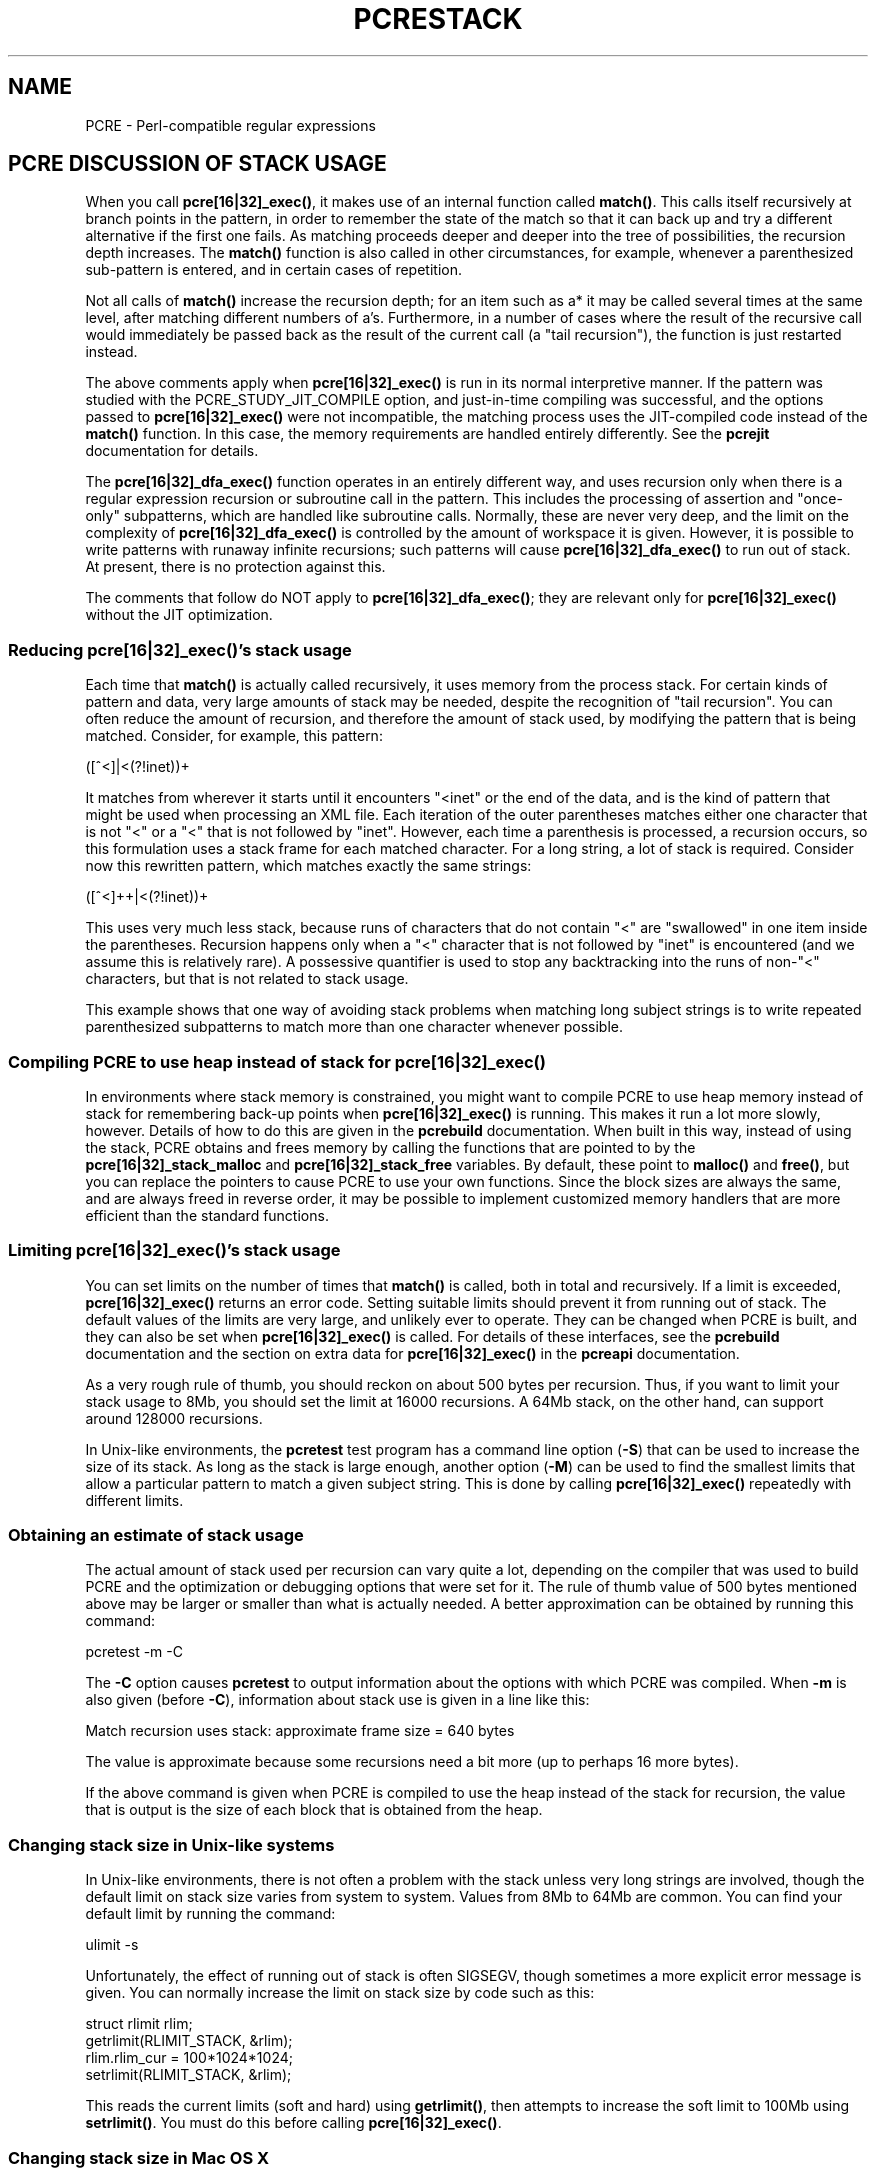 '\" te
.TH PCRESTACK 3 "24 June 2012" "PCRE 8.30"
.SH NAME
PCRE - Perl-compatible regular expressions
.SH "PCRE DISCUSSION OF STACK USAGE"
.rs
.sp
When you call \fBpcre[16|32]_exec()\fP, it makes use of an internal function
called \fBmatch()\fP. This calls itself recursively at branch points in the
pattern, in order to remember the state of the match so that it can back up and
try a different alternative if the first one fails. As matching proceeds deeper
and deeper into the tree of possibilities, the recursion depth increases. The
\fBmatch()\fP function is also called in other circumstances, for example,
whenever a parenthesized sub-pattern is entered, and in certain cases of
repetition.
.P
Not all calls of \fBmatch()\fP increase the recursion depth; for an item such
as a* it may be called several times at the same level, after matching
different numbers of a's. Furthermore, in a number of cases where the result of
the recursive call would immediately be passed back as the result of the
current call (a "tail recursion"), the function is just restarted instead.
.P
The above comments apply when \fBpcre[16|32]_exec()\fP is run in its normal
interpretive manner. If the pattern was studied with the
PCRE_STUDY_JIT_COMPILE option, and just-in-time compiling was successful, and
the options passed to \fBpcre[16|32]_exec()\fP were not incompatible, the matching
process uses the JIT-compiled code instead of the \fBmatch()\fP function. In
this case, the memory requirements are handled entirely differently. See the
.\" HREF
\fBpcrejit\fP
.\"
documentation for details.
.P
The \fBpcre[16|32]_dfa_exec()\fP function operates in an entirely different way,
and uses recursion only when there is a regular expression recursion or
subroutine call in the pattern. This includes the processing of assertion and
"once-only" subpatterns, which are handled like subroutine calls. Normally,
these are never very deep, and the limit on the complexity of
\fBpcre[16|32]_dfa_exec()\fP is controlled by the amount of workspace it is given.
However, it is possible to write patterns with runaway infinite recursions;
such patterns will cause \fBpcre[16|32]_dfa_exec()\fP to run out of stack. At
present, there is no protection against this.
.P
The comments that follow do NOT apply to \fBpcre[16|32]_dfa_exec()\fP; they are
relevant only for \fBpcre[16|32]_exec()\fP without the JIT optimization.
.
.
.SS "Reducing \fBpcre[16|32]_exec()\fP's stack usage"
.rs
.sp
Each time that \fBmatch()\fP is actually called recursively, it uses memory
from the process stack. For certain kinds of pattern and data, very large
amounts of stack may be needed, despite the recognition of "tail recursion".
You can often reduce the amount of recursion, and therefore the amount of stack
used, by modifying the pattern that is being matched. Consider, for example,
this pattern:
.sp
  ([^<]|<(?!inet))+
.sp
It matches from wherever it starts until it encounters "<inet" or the end of
the data, and is the kind of pattern that might be used when processing an XML
file. Each iteration of the outer parentheses matches either one character that
is not "<" or a "<" that is not followed by "inet". However, each time a
parenthesis is processed, a recursion occurs, so this formulation uses a stack
frame for each matched character. For a long string, a lot of stack is
required. Consider now this rewritten pattern, which matches exactly the same
strings:
.sp
  ([^<]++|<(?!inet))+
.sp
This uses very much less stack, because runs of characters that do not contain
"<" are "swallowed" in one item inside the parentheses. Recursion happens only
when a "<" character that is not followed by "inet" is encountered (and we
assume this is relatively rare). A possessive quantifier is used to stop any
backtracking into the runs of non-"<" characters, but that is not related to
stack usage.
.P
This example shows that one way of avoiding stack problems when matching long
subject strings is to write repeated parenthesized subpatterns to match more
than one character whenever possible.
.
.
.SS "Compiling PCRE to use heap instead of stack for \fBpcre[16|32]_exec()\fP"
.rs
.sp
In environments where stack memory is constrained, you might want to compile
PCRE to use heap memory instead of stack for remembering back-up points when
\fBpcre[16|32]_exec()\fP is running. This makes it run a lot more slowly, however.
Details of how to do this are given in the
.\" HREF
\fBpcrebuild\fP
.\"
documentation. When built in this way, instead of using the stack, PCRE obtains
and frees memory by calling the functions that are pointed to by the
\fBpcre[16|32]_stack_malloc\fP and \fBpcre[16|32]_stack_free\fP variables. By
default, these point to \fBmalloc()\fP and \fBfree()\fP, but you can replace
the pointers to cause PCRE to use your own functions. Since the block sizes are
always the same, and are always freed in reverse order, it may be possible to
implement customized memory handlers that are more efficient than the standard
functions.
.
.
.SS "Limiting \fBpcre[16|32]_exec()\fP's stack usage"
.rs
.sp
You can set limits on the number of times that \fBmatch()\fP is called, both in
total and recursively. If a limit is exceeded, \fBpcre[16|32]_exec()\fP returns an
error code. Setting suitable limits should prevent it from running out of
stack. The default values of the limits are very large, and unlikely ever to
operate. They can be changed when PCRE is built, and they can also be set when
\fBpcre[16|32]_exec()\fP is called. For details of these interfaces, see the
.\" HREF
\fBpcrebuild\fP
.\"
documentation and the
.\" HTML <a href="pcreapi.html#extradata">
.\" </a>
section on extra data for \fBpcre[16|32]_exec()\fP
.\"
in the
.\" HREF
\fBpcreapi\fP
.\"
documentation.
.P
As a very rough rule of thumb, you should reckon on about 500 bytes per
recursion. Thus, if you want to limit your stack usage to 8Mb, you should set
the limit at 16000 recursions. A 64Mb stack, on the other hand, can support
around 128000 recursions.
.P
In Unix-like environments, the \fBpcretest\fP test program has a command line
option (\fB-S\fP) that can be used to increase the size of its stack. As long
as the stack is large enough, another option (\fB-M\fP) can be used to find the
smallest limits that allow a particular pattern to match a given subject
string. This is done by calling \fBpcre[16|32]_exec()\fP repeatedly with different
limits.
.
.
.SS "Obtaining an estimate of stack usage"
.rs
.sp
The actual amount of stack used per recursion can vary quite a lot, depending
on the compiler that was used to build PCRE and the optimization or debugging
options that were set for it. The rule of thumb value of 500 bytes mentioned
above may be larger or smaller than what is actually needed. A better
approximation can be obtained by running this command:
.sp
  pcretest -m -C
.sp
The \fB-C\fP option causes \fBpcretest\fP to output information about the
options with which PCRE was compiled. When \fB-m\fP is also given (before
\fB-C\fP), information about stack use is given in a line like this:
.sp
  Match recursion uses stack: approximate frame size = 640 bytes
.sp
The value is approximate because some recursions need a bit more (up to perhaps
16 more bytes).
.P
If the above command is given when PCRE is compiled to use the heap instead of
the stack for recursion, the value that is output is the size of each block
that is obtained from the heap.
.
.
.SS "Changing stack size in Unix-like systems"
.rs
.sp
In Unix-like environments, there is not often a problem with the stack unless
very long strings are involved, though the default limit on stack size varies
from system to system. Values from 8Mb to 64Mb are common. You can find your
default limit by running the command:
.sp
  ulimit -s
.sp
Unfortunately, the effect of running out of stack is often SIGSEGV, though
sometimes a more explicit error message is given. You can normally increase the
limit on stack size by code such as this:
.sp
  struct rlimit rlim;
  getrlimit(RLIMIT_STACK, &rlim);
  rlim.rlim_cur = 100*1024*1024;
  setrlimit(RLIMIT_STACK, &rlim);
.sp
This reads the current limits (soft and hard) using \fBgetrlimit()\fP, then
attempts to increase the soft limit to 100Mb using \fBsetrlimit()\fP. You must
do this before calling \fBpcre[16|32]_exec()\fP.
.
.
.SS "Changing stack size in Mac OS X"
.rs
.sp
Using \fBsetrlimit()\fP, as described above, should also work on Mac OS X. It
is also possible to set a stack size when linking a program. There is a
discussion about stack sizes in Mac OS X at this web site:
.\" HTML <a href="http://developer.apple.com/qa/qa2005/qa1419.html">
.\" </a>
http://developer.apple.com/qa/qa2005/qa1419.html.
.\"
.
.
.SH AUTHOR
.rs
.sp
.nf
Philip Hazel
University Computing Service
Cambridge CB2 3QH, England.
.fi
.
.
.SH REVISION
.rs
.sp
.nf
Last updated: 24 June 2012
Copyright (c) 1997-2012 University of Cambridge.
.fi


.\" Oracle has added the ARC stability level to this manual page
.SH ATTRIBUTES
See
.BR attributes (5)
for descriptions of the following attributes:
.sp
.TS
box;
cbp-1 | cbp-1
l | l .
ATTRIBUTE TYPE	ATTRIBUTE VALUE 
=
Availability	library/pcre
=
Stability	Uncommitted
.TE 
.PP

.SH NOTES

.\" Oracle has added source availability information to this manual page
This software was built from source available at https://java.net/projects/solaris-userland.  The original community source was downloaded from  http://sourceforge.net/projects/pcre/files/pcre/8.37/pcre-8.37.tar.gz

Further information about this software can be found on the open source community website at http://pcre.org/.
